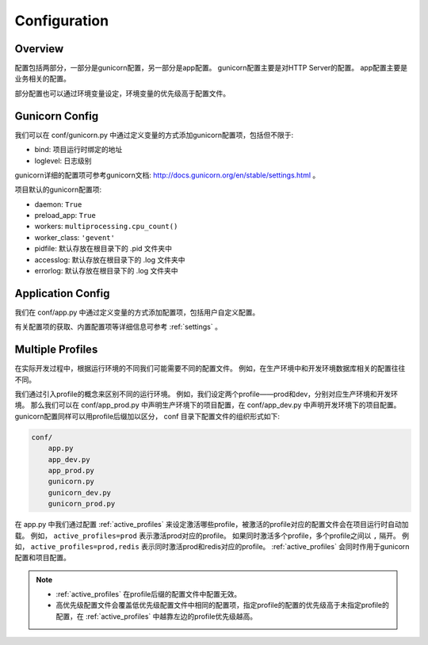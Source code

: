 .. _config:

Configuration
=============

Overview
--------

配置包括两部分，一部分是gunicorn配置，另一部分是app配置。
gunicorn配置主要是对HTTP Server的配置。
app配置主要是业务相关的配置。

部分配置也可以通过环境变量设定，环境变量的优先级高于配置文件。

Gunicorn Config
---------------

我们可以在 conf/gunicorn.py 中通过定义变量的方式添加gunicorn配置项，包括但不限于:

- bind: 项目运行时绑定的地址
- loglevel: 日志级别

gunicorn详细的配置项可参考gunicorn文档: http://docs.gunicorn.org/en/stable/settings.html 。

项目默认的gunicorn配置项:

- daemon: ``True``
- preload_app: ``True``
- workers: ``multiprocessing.cpu_count()``
- worker_class: ``'gevent'``
- pidfile: 默认存放在根目录下的 .pid 文件夹中
- accesslog: 默认存放在根目录下的 .log 文件夹中
- errorlog: 默认存放在根目录下的 .log 文件夹中

Application Config
------------------

我们在 conf/app.py 中通过定义变量的方式添加配置项，包括用户自定义配置。

有关配置项的获取、内置配置项等详细信息可参考 :ref:`settings` 。

.. _profile:

Multiple Profiles
-----------------

在实际开发过程中，根据运行环境的不同我们可能需要不同的配置文件。
例如，在生产环境中和开发环境数据库相关的配置往往不同。

我们通过引入profile的概念来区别不同的运行环境。
例如，我们设定两个profile——prod和dev，分别对应生产环境和开发环境。
那么我们可以在 conf/app_prod.py 中声明生产环境下的项目配置，在 conf/app_dev.py 中声明开发环境下的项目配置。
gunicorn配置同样可以用profile后缀加以区分， conf 目录下配置文件的组织形式如下:

.. code-block:: text

    conf/
        app.py
        app_dev.py
        app_prod.py
        gunicorn.py
        gunicorn_dev.py
        gunicorn_prod.py

在 app.py 中我们通过配置 :ref:`active_profiles` 来设定激活哪些profile，被激活的profile对应的配置文件会在项目运行时自动加载。
例如， ``active_profiles=prod`` 表示激活prod对应的profile。
如果同时激活多个profile，多个profile之间以 ``,`` 隔开。
例如， ``active_profiles=prod,redis`` 表示同时激活prod和redis对应的profile。
:ref:`active_profiles` 会同时作用于gunicorn配置和项目配置。

.. note::
    - :ref:`active_profiles` 在profile后缀的配置文件中配置无效。
    - 高优先级配置文件会覆盖低优先级配置文件中相同的配置项，指定profile的配置的优先级高于未指定profile的配置，在 :ref:`active_profiles` 中越靠左边的profile优先级越高。

